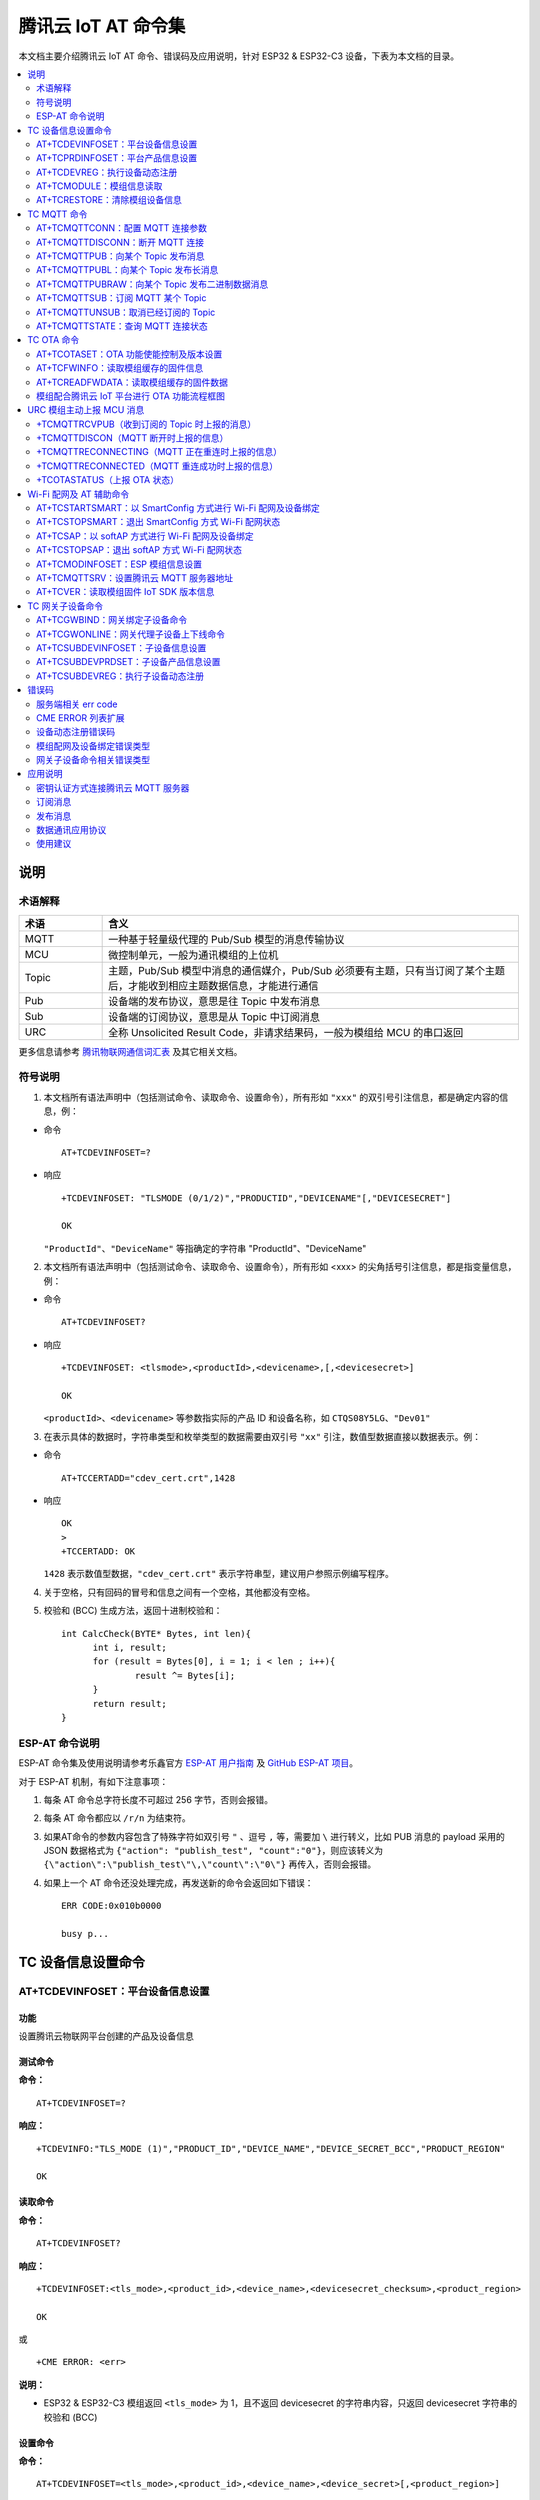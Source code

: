 腾讯云 IoT AT 命令集
====================

本文档主要介绍腾讯云 IoT AT 命令、错误码及应用说明，针对 ESP32 & ESP32-C3 设备，下表为本文档的目录。

.. contents::
   :local:
   :depth: 2

说明
----

术语解释
^^^^^^^^

.. list-table::
   :header-rows: 1
   :widths: 10 50

   * - 术语
     - 含义
   * - MQTT
     - 一种基于轻量级代理的 Pub/Sub 模型的消息传输协议
   * - MCU
     - 微控制单元，一般为通讯模组的上位机
   * - Topic
     - 主题，Pub/Sub 模型中消息的通信媒介，Pub/Sub 必须要有主题，只有当订阅了某个主题后，才能收到相应主题数据信息，才能进行通信
   * - Pub
     - 设备端的发布协议，意思是往 Topic 中发布消息
   * - Sub
     - 设备端的订阅协议，意思是从 Topic 中订阅消息
   * - URC
     - 全称 Unsolicited Result Code，非请求结果码，一般为模组给 MCU 的串口返回

更多信息请参考 `腾讯物联网通信词汇表 <https://cloud.tencent.com/document/product/634/31015>`_ 及其它相关文档。

符号说明
^^^^^^^^

1. 本文档所有语法声明中（包括测试命令、读取命令、设置命令），所有形如 ``"xxx"`` 的双引号引注信息，都是确定内容的信息，例：

- 命令

  ::

    AT+TCDEVINFOSET=?

- 响应

  ::

    +TCDEVINFOSET: "TLSMODE (0/1/2)","PRODUCTID","DEVICENAME"[,"DEVICESECRET"]

    OK

  ``"ProductId"``、``"DeviceName"`` 等指确定的字符串 "ProductId"、"DeviceName"

2. 本文档所有语法声明中（包括测试命令、读取命令、设置命令），所有形如 <xxx> 的尖角括号引注信息，都是指变量信息，例：

- 命令

  ::

    AT+TCDEVINFOSET?

- 响应

  ::

    +TCDEVINFOSET: <tlsmode>,<productId>,<devicename>,[,<devicesecret>]

    OK

  ``<productId>``、``<devicename>`` 等参数指实际的产品 ID 和设备名称，如 ``CTQS08Y5LG``、``"Dev01"``

3. 在表示具体的数据时，字符串类型和枚举类型的数据需要由双引号 ``"xx"`` 引注，数值型数据直接以数据表示。例：

- 命令

  ::

    AT+TCCERTADD="cdev_cert.crt",1428

- 响应

  ::

    OK
    >
    +TCCERTADD: OK

  ``1428`` 表示数值型数据，``"cdev_cert.crt"`` 表示字符串型，建议用户参照示例编写程序。

4. 关于空格，只有回码的冒号和信息之间有一个空格，其他都没有空格。

5. 校验和 (BCC) 生成方法，返回十进制校验和：

   ::

      int CalcCheck(BYTE* Bytes, int len){
	    int i, result;
	    for (result = Bytes[0], i = 1; i < len ; i++){
		    result ^= Bytes[i];
	    }
	    return result;
      }
 

ESP-AT 命令说明
^^^^^^^^^^^^^^^^

ESP-AT 命令集及使用说明请参考乐鑫官方 `ESP-AT 用户指南 <https://docs.espressif.com/projects/esp-at/zh_CN/latest/>`_ 及 `GitHub ESP-AT 项目 <https://github.com/espressif/esp-at>`_。

对于 ESP-AT 机制，有如下注意事项：

1. 每条 AT 命令总字符长度不可超过 256 字节，否则会报错。

2. 每条 AT 命令都应以 ``/r/n`` 为结束符。

3. 如果AT命令的参数内容包含了特殊字符如双引号 ``"`` 、逗号 ``,`` 等，需要加 ``\`` 进行转义，比如 PUB 消息的 payload 采用的 JSON 数据格式为 ``{"action": "publish_test", "count":"0"}``，则应该转义为 ``{\"action\":\"publish_test\"\,\"count\":\"0\"}`` 再传入，否则会报错。

4. 如果上一个 AT 命令还没处理完成，再发送新的命令会返回如下错误：

   ::

     ERR CODE:0x010b0000

     busy p...

TC 设备信息设置命令
--------------------------

.. _cmd-TCDEVINFOSET:

AT+TCDEVINFOSET：平台设备信息设置
^^^^^^^^^^^^^^^^^^^^^^^^^^^^^^^^^^^^^^^^^^^^^^^^^

功能
""""
设置腾讯云物联网平台创建的产品及设备信息

测试命令
""""""""

**命令：**

::

    AT+TCDEVINFOSET=?

**响应：**

::

    +TCDEVINFO:"TLS_MODE (1)","PRODUCT_ID","DEVICE_NAME","DEVICE_SECRET_BCC","PRODUCT_REGION" 

    OK

读取命令
""""""""

**命令：**

::

    AT+TCDEVINFOSET?

**响应：**

::

    +TCDEVINFOSET:<tls_mode>,<product_id>,<device_name>,<devicesecret_checksum>,<product_region>

    OK

或

::

    +CME ERROR: <err>

**说明：**

- ESP32 & ESP32-C3 模组返回 ``<tls_mode>`` 为 1，且不返回 devicesecret 的字符串内容，只返回 devicesecret 字符串的校验和 (BCC)

设置命令
""""""""

**命令：**

::

    AT+TCDEVINFOSET=<tls_mode>,<product_id>,<device_name>,<device_secret>[,<product_region>]

**响应：**

::

    OK

或

::

    +CME ERROR: <err>

**说明：**

- 如果模组已经连接腾讯云 MQTT 服务器，则返回错误，用户需要先发送断开连接命令 (:ref:`AT+TCMQTTDISCONN <cmd-TCMQTTDISCONN>`) 才能执行该命令
- 如果输入合法，首先返回OK，接下来返回设备信息设置成功与否:
  
  - ``+TCDEVINFOSET:OK``：设置成功
  - ``TCDEVINFOSET:FAIL<err_code>``：设置失败

参数
""""
- **<tls_mode>**：接入方式，必填项，仅支持模式 1

  - 0：直连模式
  - 1：TLS 密钥方式 
  - 2：TLS 证书方式，数值类型

- **<product_id>**：产品 id，必填项，字符串类型，最大长度 10 字节
- **<device_name>**：设备名称，必填项，字符串类型，最大长度 48 字节
- **<device_secret>**：设备密钥，必填项，字符串类型，最大长度 44 字节
- **<product_region>**：产品区域，选填项，字符串类型，最大长度 24 字节，如果不提供，默认为中国大陆公有云 "ap-guangzhou"

示例
""""
::

    // 设置成功
    AT+TCDEVINFOSET=1,"CTQS08Y5LG","Dev01","ZHNkIGRzZCA="
    OK
    +TCDEVINFOSET:OK

.. _cmd-TCPRDINFOSET:

AT+TCPRDINFOSET：平台产品信息设置
^^^^^^^^^^^^^^^^^^^^^^^^^^^^^^^^^^^^^^^^^^

功能
""""
设置腾讯云物联网平台创建的产品信息，适用于产品级密钥场景

测试命令
""""""""

**命令：**

::

    AT+TCPRDINFOSET=?

**响应：**

::

    +TCPRDINFOSET:"TLS_MODE(1)","PRODUCT_ID","PRODUCT_SECRET_BCC","DEVICE_NAME","PRODUCT_REGION" 

    OK

读取命令
""""""""

**命令：**

::

    AT+TCPRDINFOSET?

**响应：**

::

    +TCPRDINFOSET:<tls_mode>,<product_ID>,<product_secret_checksum>,<device_name>,<product_region>

    OK

设置命令
""""""""

**命令：**

::

    AT+TCPRDINFOSET=<tls_mode>,<product_ID>,<product_secret>,<device_name>,<product_region>

**响应：**

::

    OK

或

::

    +CME ERROR: <err>

**说明：**

- 如果模组已经连接腾讯云 MQTT 服务器，则返回错误，用户需要先发送断开连接命令 (:ref:`AT+TCMQTTDISCONN <cmd-TCMQTTDISCONN>`) 才能执行该命令
- 如果输入合法，首先返回 ``OK``，接下来返回设备信息设置成功与否

  - ``+TCPRDINFOSET:OK``：设置成功，产品数据会保存到 flash，掉电不丢失
  - ``+TCPRDINFOSET:FAIL,<err_code>``：设置失败


参数
""""
- **<tls_mode>**：接入方式，必填项

  - 0：直连模式，
  - 1：TLS 密钥方式 
  - 2：TLS 证书方式，数值类型

- **<product_ID>**：产品 ID，必填项，字符串类型，最大长度 10
- **<product_secret>**：产品密钥，必填项，字符串类型，最大长度 32
- **<device_name>**：设备名称，必填项，字符串类型，最大长度 48
- **<product_region>**：产品区域，选填项，字符串类型，最大长度 24 字节，如果不提供，默认为中国大陆公有云 "ap-guangzhou"

示例
""""
::

    AT+TCPRDINFOSET=1,"CTQS08Y5LG","ZHNkIGRzZCA=","Dev01"

    OK
    +TCPRDINFOSET:OK

.. _cmd-TCDEVREG:

AT+TCDEVREG：执行设备动态注册
^^^^^^^^^^^^^^^^^^^^^^^^^^^^^^^^^^^^

功能
""""
采用产品级密钥场景下，执行设备动态注册并获取设备信息

测试命令
""""""""

**命令：**

::

    AT+TCDEVREG=?

**响应：**

::

    OK

执行命令
""""""""

**命令：**

::

    AT+TCDEVREG

**响应：**

::

    OK

或

::

    +CME ERROR: <err>

说明
""""
使用产品级密钥场景下执行动态注册的逻辑说明：

1. 如果模组上面没有完整的设备信息，即设备未注册未激活，则正常注册，返回成功/失败。
2. 模组上已存在一个设备 A，且是已注册未激活状态，如果用户使用 :ref:`AT+TCPRDINFOSET <cmd-TCPRDINFOSET>` 提供的设备信息也是 A，则正常注册，云端会重新分配 PSK 或证书，返回成功/失败。
3. 模组上已存在一个设备 A，且是已注册已激活状态，如果用户使用 :ref:`AT+TCPRDINFOSET <cmd-TCPRDINFOSET>` 提供的设备信息也是 A，则会注册失败，AT 命令返回错误，用户需要更换设备信息或在云端将设备重置。
4. 模组已存在一个设备 A 的信息，如果用户使用 :ref:`AT+TCPRDINFOSET <cmd-TCPRDINFOSET>` 提供了一个新的设备 B 的信息，则会使用新的设备 B 的信息去注册，注册成功则覆盖原来设备 A 的信息，注册失败则原有的设备 A 信息不变。
5. 正常情况下，设备动态注册仅需执行一次，执行成功后，设备密钥信息已经保存在模组 flash 中，后续上电初始化时可通过命令 :ref:`AT+TCDEVINFOSET? <cmd-TCDEVINFOSET>`? 查询是否存在正确的设备信息并正常连接腾讯云 MQTT 服务。

示例
""""
::

    AT+TCDEVREG

    OK
    +TCDEVREG:OK

.. _cmd-TCMODULE:

AT+TCMODULE：模组信息读取
^^^^^^^^^^^^^^^^^^^^^^^^^^^^^^^^

功能
""""
获取模组相关的硬件及软件信息

执行命令
""""""""

**命令：**

::

    AT+TCMODULE

**响应：**

::

    Module HW name: 模组硬件信息
    Module FW version: 模组固件信息
    Module Mac addr: Wi-Fi 模组 mac 地址
    Module FW compiled time: 模组固件编译生成时间
    Module Flash size: 模组 flash 大小
    OK

示例
""""
::

    AT+TCMODULE
    Module HW name: ESP-WROOM-32D
    Module FW version: QCloud_AT_ESP32_v2.0.0
    Module Mac addr: 3c:71:bf:33:b0:2e
    Module FW compiled time: Jun 17 2020 16:25:27
    Module Flash size: 2MB
    OK

.. _cmd-TCRESTORE:

AT+TCRESTORE：清除模组设备信息
^^^^^^^^^^^^^^^^^^^^^^^^^^^^^^^^^^^^

功能
""""

清除模组 flash 上保存的腾讯云设备信息

测试命令
""""""""

**命令：**

::

    AT+TCRESTORE=?

**响应：**

::

    OK

执行命令
""""""""

**命令：**

::

    AT+TCRESTORE

**响应：**

::

    OK

或

::

    +CME ERROR: <err>

**说明：**

- 如果模组已经连接腾讯云 MQTT 服务器，则返回错误，用户需要先发送断开连接命令 (:ref:`AT+TCMQTTDISCONN <cmd-TCMQTTDISCONN>`) 才能执行该命令。
- 如果状态允许，则返回 OK，然后清除模组上面存储的腾讯云相关设备及产品信息，以及缓存的 OTA 固件信息，并重启模组。
- 该命令不会清除模组信息（即通过 :ref:`AT+TCMODULE <cmd-TCMODULE>` 可以读取的信息）以及 ESP 设备的 NVS 数据包括 Wi-Fi 配置，如果需要清除 Wi-Fi 配置信息需要执行 AT+RESTORE。

示例
""""
::

    AT+TCRESTORE

    OK

TC MQTT 命令
---------------

.. _cmd-TCMQTTCONN:

AT+TCMQTTCONN：配置 MQTT 连接参数
^^^^^^^^^^^^^^^^^^^^^^^^^^^^^^^^^^^^^

功能
""""

配置 MQTT 连接参数，包括客户端和服务器的心跳间隔、会话控制、并连接腾讯云端服务器

测试命令
""""""""

**命令：**

::

    AT+TCMQTTCONN=?

**响应：**

::

    +TCMQTTCONN:<TLSMODE_SELECTED>,<CMDTIMEOUT_VALUE>,<KEEPALIVE>(max 690s),<CLEAN_SESSION>(0/1),<RECONNECT>(0/1)

    OK

读取命令
""""""""

**命令：**

::

    AT+TCMQTTCONN?

**响应：**

::

    +TCMQTTCONN:<tlsmode>,<cmdtimeout>,<keepalive>,<clean_session>,<reconnect>

    OK

**说明：**

- KEEPALIVE 的默认值为 240，CLEAN_SESSION 的默认值为 1

设置命令
""""""""

**命令：**

::

    AT+TCMQTTCONN=<tlsmode>,<cmdtimeout>,<keepalive>,<clean_session>,<reconnect>

**响应：**

::

    OK

或

::

    +CME ERR: <err>

参数
""""
- **<tlsmode>**：接入方式，必填项，仅支持  ``<tlsmode>`` 为 1 的模式
  
  - 0：直连模式
  - 1：TLS密钥方式 
  - 2：TLS证书方式，整型
 

- **<cmdtimeout>**：命令超时时间，必填项，整型，MQTT 连接、发布、订阅的超时时间，单位毫秒，建议设置为 5000，可以根据网络环境调整该值。范围为 1000 ~ 10000 毫秒
- **<keepalive>**：心跳间隔，必填项，整型，范围 60 ~ 690 秒，默认值为 240
- **<clean_session>**：是否清除会话，必填项，整型
  
  - 0：不清除
  - 1：清除（默认）

- **<reconnect>**：MQTT 断连后是否重连，必填项，整型

  - 0：不自动重连
  - 1：自动重连

- 该命令前置依赖 :ref:`AT+TCDEVINFOSET <cmd-TCDEVINFOSET>` 命令

示例
""""
::

    AT+TCMQTTCONN=1,5000,240,1,1

    OK
    +TCMQTTCONN:OK 

.. _cmd-TCMQTTDISCONN:

AT+TCMQTTDISCONN：断开 MQTT 连接
^^^^^^^^^^^^^^^^^^^^^^^^^^^^^^^^^^^^^^^

功能
""""

断开与腾讯云的 MQTT 连接

测试命令
""""""""

**命令：**

::

    AT+TCMQTTDISCONN=?

**响应：**

::

    OK

执行命令
""""""""

**命令：**

::

    AT+TCMQTTDISCONN

**响应：**

::

    OK

或

::

    +CME ERROR: <err>


**说明：**

- 如果模组处于 OTA 状态中，执行该命令会先取消 OTA 后台任务再断开 MQTT 连接
- 未连接状态下返回 ``+CME ERROR: <err>``

示例
""""
::

    AT+TCMQTTDISCONN

    OK

.. _cmd-TCMQTTPUB:

AT+TCMQTTPUB：向某个 Topic 发布消息
^^^^^^^^^^^^^^^^^^^^^^^^^^^^^^^^^^^^^^^

功能
""""

向某个 Topic 发布消息

测试命令
""""""""

**命令：**

::

    AT+TCMQTTPUB=?

**响应：**

::

    +TCMQTTPUB: "TOPIC_NAME(maxlen 128)", "QOS(0/1)","PAYLOAD" 

    OK

设置命令
""""""""

**命令：**

::

    AT+TCMQTTPUB=<topic>,<qos>,<message>

**响应：**

::

    OK

或

::

    +CME ERR: <err>

**说明：**

- 如果模组尚未连接腾讯云 MQTT 服务器，则返回错误，用户需要先发送连接命令 (:ref:`AT+TCMQTTCONN <cmd-TCMQTTCONN>`) 才能发布消息。
- 如果输入合法，首先返回 OK，接下来返回消息发布成功与否。如果是 QoS1 消息，会等到收到 PUBACK 或超时失败再返回。

  - ``+TCMQTTPUB: OK``：发布成功
  - ``+TCMQTTPUB: FAIL,<err_code>``：发布失败

参数
""""
- **<topic>**：发布消息的 Topic name，字符串最大长度 128
- **<qos>**：QoS 值，暂只支持 0 和 1
- **<message>**：发布的消息体的内容

说明
""""
- 注意每条 AT 命令总字符长度不可超过 256 字节，否则会报错，关于消息体内容格式及长度请参考 `ESP-AT 命令说明`_ 章节。

示例
""""
::

    // 消息发布成功
    AT+TCMQTTPUB="iot-ee54phlu/device1/get",1,"hello world"

    OK
    +TCMQTTPUB: OK

.. _cmd-TCMQTTPUBL:

AT+TCMQTTPUBL：向某个 Topic 发布长消息
^^^^^^^^^^^^^^^^^^^^^^^^^^^^^^^^^^^^^^^

功能
""""

向某 Topic 发布长消息，用于 :ref:`AT+TCMQTTPUB <cmd-TCMQTTPUB>` 消息体长度较大场景

测试命令
""""""""

**命令：**

::

    AT+TCMQTTPUBL=?

**响应：**

::

    +TCMQTTPUBL: "TOPIC_NAME(maxlen 128)", "QOS(0/1)","LEN(1-2048)" 

    OK

设置命令
""""""""

**命令：**

::

    AT+TCMQTTPUBL=<topic>,<qos>,<msg_length>

**响应：**

::

    OK
    >

或

::

    +CME ERR:<err>

**说明：**

- 如果模组尚未连接腾讯云 MQTT 服务器，则返回错误，用户需要先发送连接命令 (:ref:`AT+TCMQTTCONN <cmd-TCMQTTCONN>`) 才能发布消息。
- 如果模组处于 OTA 下载状态中，由于内存资源限制，不支持该发布消息命令，会返回错误。
- 如果输入合法，首先返回 ``OK``，接下来返回 ``>``，进入接收消息 payload 状态，读到 <msg_length>长度的数据后，结束接收并返回发送 MQTT 消息结果：

  - ``+TCMQTTPUBL:OK``：发布成功
  - ``+TCMQTTPUBL:FAIL,<err_code>``：发布失败

- 进入接收消息 payload 状态后，有 20 秒钟左右的超时时间，如果超时后收到的数据长度小于 ``<msg_length>``，或者收到 ``+++\r\n``，则退出接收消息 payload 状态，返回错误 ``+CME ERR:<err>``，并且不会发送该 MQTT 消息。
- 消息 payload 不会回显。

参数
""""
- **<topic>**：发布消息的 Topic name，最大字符串长度 128
- **<qos>**：QoS 值，暂只支持 0 和 1
- **<msg_length>**：发布的消息体的长度，最大长度 2048。该长度不包括结尾的 ``/r/n``，关于消息体内容格式请参考本文档 `ESP-AT 命令说明`_ 章节

示例
""""
::

    // 消息发布成功
    AT+TCMQTTPUBL="iot-ee54phlu/device1/get",1,11
    >

    Hello,world
    OK

    +TCMQTTPUBL: OK

.. _cmd-TCMQTTPUBRAW:

AT+TCMQTTPUBRAW：向某个 Topic 发布二进制数据消息
^^^^^^^^^^^^^^^^^^^^^^^^^^^^^^^^^^^^^^^^^^^^^^^^^^^^^^^^^

功能
""""

向某 Topic 发布二进制数据消息，可以发布自定义的任意数据而非文本或者 JSON 数据，模组透传不做任何转义处理。

测试命令
""""""""

**命令：**

::

    AT+TCMQTTPUBRAW=?

**响应：**

::

    +TCMQTTPUBRAW: "TOPIC_NAME(maxlen128)", "QOS(0/1)","LEN(1-2048)" 

    OK

设置命令
""""""""

**命令：**

::

    AT+TCMQTTPUBRAW=<topic>,<qos>,<msg_length>

**响应：**

::

    OK
    >

或

::

    +CME ERR:<err>

**说明：**

- 如果模组尚未连接腾讯云 MQTT 服务器，则返回错误，用户需要先发送连接命令 (:ref:`AT+TCMQTTCONN <cmd-TCMQTTCONN>`) 才能发布消息。
- 如果模组处于 OTA 下载状态中，由于内存资源限制，不支持该发布消息命令，会返回错误。
- 如果输入合法，首先返回 ``OK``，接下来返回 ``>``，进入接收消息 ``payload`` 状态，读到 ``<msg_length>`` 长度的数据后，结束接收并返回发送 MQTT 消息结果：

  - ``+TCMQTTPUBRAW:OK``：发布成功
  - ``+TCMQTTPUBRAW:FAIL,<err_code>``：发布失败

- 进入接收消息 payload 状态后，有 20 秒钟左右的超时时间，如果超时后收到的数据长度小于 ``<msg_length>``，或者收到 ``+++\r\n``，则退出接收消息 payload 状态，返回错误 ``+CME ERR:<err>``，并且不会发送该 MQTT 消息。
- 消息 payload 不会回显。

参数
""""
- **<topic>**：发布消息的 Topic name，最大字符串长度 128
- **<qos>**：QoS 值，暂只支持 0 和 1
- **<msg_length>**：发布的消息体的长度，最大长度 2048，该长度不包括结尾的 ``/r/n``

示例
""""
::

    // 消息发布成功
    AT+TCMQTTPUBRAW="$thing/up/raw/iot-ee54phlu/device1",1,10
    >

     0x0102030405060708090A
     OK

     +TCMQTTPUBRAW: OK

.. _cmd-TCMQTTSUB:

AT+TCMQTTSUB：订阅 MQTT 某个 Topic
^^^^^^^^^^^^^^^^^^^^^^^^^^^^^^^^^^^^^^^

功能
""""

订阅 MQTT 某个 Topic，Wi-Fi 模组最多支持订阅 10 个 Topic

测试命令
""""""""

**命令：**

::

    AT+TCMQTTSUB=? 

**响应：**

::

    +TCMQTTSUB:"TOPIC_NAME(maxlen 128)","QOS(0/1)"

    OK

读取命令
""""""""

**命令：**

::

    AT+TCMQTTSUB?

**响应：**

::

    OK

或

::

    +TCMQTTSUB: <topic>,<qos>
    :
    :list of sub topic
    +TCMQTTSUB: <topic_n>,<qos>

    OK

**说明：**

- 如果有已经订阅的消息，返回已订阅的 Topic 列表

设置命令
""""""""

**命令：**

::

    AT+TCMQTTSUB=<topic>,<qos>

**响应：**

::

    OK

或

::

    +CME ERROR:<err>

**说明：**

- 如果模组尚未连接腾讯云 MQTT 服务器，则返回错误，用户需要先发送连接命令 (:ref:`AT+TCMQTTCONN <cmd-TCMQTTCONN>`) 才能订阅消息。
- 如果模组处于 OTA 下载状态中，不支持该命令，会返回错误。
- 如果模组尚未连接腾讯云 MQTT 服务器，则返回错误，用户需要先发送连接命令 (:ref:`AT+TCMQTTCONN <cmd-TCMQTTCONN>`) 才能订阅消息。
- 如果模组处于 OTA 下载状态中，不支持该命令，会返回错误。
- 如果输入合法，首先返回 ``OK``，然后返回订阅成功与否，该命令会等到收到 SUBACK 或超时失败再返回。
  
  - ``+TCMQTTSUB:OK``：订阅成功
  - ``+TCMQTTSUB:FAIL,<err_code>``：订阅失败

参数
""""
- **<topic>**：订阅的 Topic name，最大长度 128
- **<qos>**：QoS 值，暂只支持 0 和 1

示例
""""
::

    AT+TCMQTTSUB="iot-ee54phlu/device1/control",0

    OK
    +TCMQTTSUB: OK

.. _cmd-TCMQTTUNSUB:

AT+TCMQTTUNSUB：取消已经订阅的 Topic
^^^^^^^^^^^^^^^^^^^^^^^^^^^^^^^^^^^^^^^^^^^^^^

功能
""""

取消已订阅的 Topic

测试命令
""""""""

**命令：**

::

    AT+TCMQTTUNSUB=?

**响应：**

::

    +TCMQTTUNSUB: "TOPIC_NAME"

    OK

读取命令
""""""""

**命令：**

::

    AT+TCMQTTUNSUB?

**响应：**

::

    OK

设置命令
""""""""

**命令：**

::

    AT+TCMQTTUNSUB=<topic>

**响应：**

::

    OK

或

::

    +CME ERROR:<err>

**说明：**

- 如果模组尚未连接腾讯云 MQTT 服务器，则返回错误，用户需要先发送连接命令 (:ref:`AT+TCMQTTCONN <cmd-TCMQTTCONN>`) 才能订阅消息。
- 如果模组处于 OTA 下载状态中，不支持该命令，会返回错误。
- 如果输入合法，首先返回 ``OK``，然后返回取消订阅成功与否：

  - ``+TCMQTTUNSUB:OK``：取消订阅成功；
  - ``+TCMQTTUNSUB:FAIL,<err_code>``：取消订阅失败。

参数
""""
- **<topic>**：取消订阅的 Topic

.. _cmd-TCMQTTSTATE:

AT+TCMQTTSTATE：查询 MQTT 连接状态
^^^^^^^^^^^^^^^^^^^^^^^^^^^^^^^^^^^^^^^^^^^^

功能
""""

查询 MQTT 连接状态

测试命令
""""""""

**命令：**

::

    AT+TCMQTTSTATE=?

**响应：**

::

    OK

读取命令
""""""""

**命令：**

::

    AT+TCMQTTSTATE？

**响应：**

::

    +TCMQTTSTATE: <state>

    OK

参数
""""
- **<state>**：MQTT 连接状态

  - 0：MQTT 已断开
  - 1：MQTT 已连接

示例
""""
::

    AT+TCMQTTSTATE?

    +TCMQTTSTATE: 1
    OK

TC OTA 命令
-----------------

.. _cmd-TCOTASET:

AT+TCOTASET：OTA 功能使能控制及版本设置
^^^^^^^^^^^^^^^^^^^^^^^^^^^^^^^^^^^^^^^^^^^^^^^^^

功能
""""

OTA 功能使能控制及版本设置

测试命令
""""""""

**命令：**

::

    AT+TCOTASET=?

**响应：**

::

    +TCOTASET: 1(ENABLE)/0(DISABLE),"FW_version"

    OK

读取命令
""""""""

**命令：**

::

    AT+TCOTASET?

**响应：**

::

    OK
    +TCOTASET: <ctlstate>,<fw_ver>

或

::

    +CME ERROR:<err>

设置命令
""""""""

**命令：**

::

    AT+TCOTASET=<ctlstate>,<fw_ver>

**响应：**

::

    OK

或

::

    +CME ERROR:<err>

**说明：**

- 如果输入合法，模组会先返回 ``OK``，然后订阅 OTA 的 Topic（用户无须手动订阅 Topic) ，启动 OTA 后台任务，并上报本地版本，返回执行结果。如果后台任务已经启动并且不处于下载状态，则执行该命令会再次上报本地固件版本。如果已经在 OTA 下载状态中，执行该命令则会返回错误。
- 该命令执行成功之后，模组会处于监听升级命令状态，这个时候如果用户通过控制台下发升级固件的命令，模组解析命令成功之后会进入 OTA 下载状态并上报 ``+TCOTASTATUS:ENTERUPDATE`` 的 URC 给 MCU。进入 OTA 下载状态之后，会禁用部分 AT 命令，直到固件下载结束。
- 当固件下载结束，成功会上报 ``+TCOTASTATUS:UPDATESUCCESS``，失败会上报 ``+TCOTASTATUS:UPDATEFAIL``，并退出后台任务。这个时候需要再次执行该命令，才会重新启动后台下载任务。
- 固件下载支持断点续传，异常失败重新启动后，已下载部分无需重新下载。
- 通过该命令启动固件升级任务，会支持 MCU 测固件下载以及模组自身的固件升级。对于模组自身的固件升级，在固件下载成功之后会上报 ``+TCOTASTATUS:UPDATERESET``，并在 2 秒后自动重启进入新固件。

  - ``+TCOTASET:OK``: OTA 功能设置 OK
  - ``+TCOTASET:FAIL,<err_code>``：OTA 功能设置失败

参数
""""
- **<ctlstate>**：OTA 使能控制，布尔型，0 关闭，1 使能。enable 上报本地版本并启动后台下载任务；disable 则取消后台下载任务
- **<fw_ver>**：系统当前固件版本信息，字符型，版本格式：V.R.C，譬如 1.0.0. 长度 1 ~ 32 字节

示例
""""
::

    AT+TCOTASET=1,"1.0.1"
    OK
    +TCOTASET:OK

.. _cmd-TCFWINFO:

AT+TCFWINFO：读取模组缓存的固件信息
^^^^^^^^^^^^^^^^^^^^^^^^^^^^^^^^^^^^^^^^^^^^

功能
""""

读取模组缓存的固件信息

测试命令
""""""""

**命令：**

::

    AT+TCFWINFO=?

**响应：**

::

    +TCFWINFO: "FW_VERSION","FW_SIZE","FW_MD5","FW_MAX_SIZE_OF_MODULE"

    OK

**说明：**

- ``FW_MAX_SIZE_OF_MODULE`` 是用户待升级的 OTA 固件的最大字节数，模组根据自身资源情况返回，最小必须是 128 KB

读取命令
""""""""

**命令：**

::

    AT+TCFWINFO?

**响应：**

::

    OK
    +TCFWINFO:<fw_verion>,<fw_size>,<fw_md5>,<module_buffer_size>

或

::

    +CME ERROR:<err>

**说明：**

- 每执行一次固件信息读取，已读取的固件数据偏移位置初始化为 0
- 如果已经在 OTA 下载状态中，则返回错误

示例
""""
::

    AT+TCFWINFO？

    OK
    +TCFWINFO:"2.0.0",516360,"93412d9ab8f3039caed9667a1d151e86"

.. _cmd-TCREADFWDATA:

AT+TCREADFWDATA：读取模组缓存的固件数据
^^^^^^^^^^^^^^^^^^^^^^^^^^^^^^^^^^^^^^^^^^^^^^^^^^^^^^

功能
""""

读取模组缓存的固件数据

测试命令
""""""""

**命令：**

::

    AT+TCREADFWDATA=?

**响应：**

::

    +TCREADFWDATA: "LEN_FOR_READ" 
    OK

设置命令
""""""""

**命令：**

::

    AT+TCREADFWDATA=<len>

**响应：**

::

    +CME ERROR:<err>

或

::

    +TCREADFWDATA:len,hexdata…

**说明：**

- 每读一次，模组实现偏移累加，用户需要根据固件大小判断是否读取完毕。如果 AT 返回成功，但返回的长度小于要读取的长度，则表示固件已经读取到尽头。用户再次读取会返回错误，需要发起 :ref:`AT+TCFWINFO <cmd-TCFWINFO>` 命令将偏移量清零，才可以重新开始读取固件。
- 如果正在 OTA 下载状态中，则返回错误。

参数
""""
- **<len>**：读取的固件长度，整型

示例
""""
::

    AT+TCREADFWDATA=512
    OK
    +TCREADFWDATA:512,01020AF5…..

模组配合腾讯云 IoT 平台进行 OTA 功能流程框图
^^^^^^^^^^^^^^^^^^^^^^^^^^^^^^^^^^^^^^^^^^^^^^^^^^^^^^

.. figure:: ../../../_static/customized_ota_process.png
   :align: center
   :alt: 模组配合腾讯云 IoT 平台进行 OTA 功能流程框图
   :figclass: align-center

   模组配合腾讯云 IoT 平台进行 OTA 功能流程框图


URC 模组主动上报 MCU 消息
----------------------------------

+TCMQTTRCVPUB（收到订阅的 Topic 时上报的消息）
^^^^^^^^^^^^^^^^^^^^^^^^^^^^^^^^^^^^^^^^^^^^^^^^^^^^^^^^^^

功能
""""

收到订阅的 Topic 的消息时上报给 MCU 的信息

消息格式
""""""""

::

    +TCMQTTRCVPUB: <topic>,<message_len>,<message>

参数
""""
- **<topic>**：收到消息的 Topic
- **<message_len>**：数值型，收到消息体的长度（不含 ``""``）
- **<message>**：收到消息体的内容

说明
""""

- 模组不区分下行数据是二进制数据还是字符串数据，所以 message 内容统一加 ``""``，如果订阅的 Topic 下行的数据是二进制（Topic 下行的数据是字符串还是二进制，开发者自己需要清楚），需要注意去掉首部和尾部的 ``"``。譬如下示例，Topic $thing/down/raw/CTQS08Y5LG/Dev01 下行二进制数据 1234 为 0x1234，两个字节，是非可见字符，串口工具看到是乱码。

示例
""""
::

    +TCMQTTRCVPUB:"CTQS08Y5LG/Dev01/get",11,"hello world"

+TCMQTTDISCON（MQTT 断开时上报的信息）
^^^^^^^^^^^^^^^^^^^^^^^^^^^^^^^^^^^^^^^^^^^^^^^^^^^^^^^^^^

功能
""""

MQTT 连接与服务器断开时上报的 URC 及断开的错误码

说明
""""

- Code 错误码详情可以查询 `服务端相关 err code`_

示例
""""
::

    +TCMQTTDISCON,<err_code>

+TCMQTTRECONNECTING（MQTT 正在重连时上报的信息）
^^^^^^^^^^^^^^^^^^^^^^^^^^^^^^^^^^^^^^^^^^^^^^^^^^^^^^^^^^

功能
""""

MQTT 连接与服务器断开并正在进行自动重连时候上报的 URC 

示例
""""
::

    +TCMQTTRECONNECTING

+TCMQTTRECONNECTED（MQTT 重连成功时上报的信息）
^^^^^^^^^^^^^^^^^^^^^^^^^^^^^^^^^^^^^^^^^^^^^^^^^^^^^^^^^^

功能
""""

MQTT 连接与服务器断开后自动重连成功时上报的 URC

示例
""""""""

::

    +TCMQTTRECONNECTED 

+TCOTASTATUS（上报 OTA 状态）
^^^^^^^^^^^^^^^^^^^^^^^^^^^^^^^^^^^^^^^^^^^^^^^^^^^^^^^^^^

功能
""""

OTA 状态发生变化时上报的 URC

消息格式
""""""""

::

    +TCOTASTATUS: <state> 

参数
""""

- **<state>**：OTA 状态

  - ENTERUPDATE：模组进入 OTA 固件下载状态
  - UPDATESUCCESS：固件下载成功（包括固件校验和缓存成功）
  - UPDATEFAIL,<err_code>：固件下载失败
  - UPDATERESET: 模组自身固件升级成功，在 2 秒后会自动重启

示例
""""
::

    +TCOTASTATUS: UPDATESUCCESS

Wi-Fi 配网及 AT 辅助命令
----------------------------

.. _cmd-TCSTARTSMART:

AT+TCSTARTSMART：以 SmartConfig 方式进行 Wi-Fi 配网及设备绑定
^^^^^^^^^^^^^^^^^^^^^^^^^^^^^^^^^^^^^^^^^^^^^^^^^^^^^^^^^^^^^^^^^^^^

功能
""""

以 SmartConfig 方式进行 Wi-Fi 配网及腾讯云设备绑定，需要与腾讯连连小程序配合完成。目前仅支持乐鑫 ESP-TOUCH 方式。具体配网协议请参考腾讯云物联网开发平台官网文档。

测试命令
""""""""

**命令：**

::

    AT+TCSTARTSMART=?

**响应：**

::

    AT+TCSTARTSMART: CMD FOR START SMARTCONFIG
    OK

执行命令
""""""""

**命令：**

::

    AT+TCSTARTSMART

**响应：**

首先返回

::

    OK

或

::

    +CME ERROR: <err>

然后启动配网及绑定后台任务，并返回

::

    +TCSTARTSMART:OK     // 进入配网状态成功

或

::

    +TCSTARTSMART:FAIL,<err_code>    // 进入配网状态失败

在配网及绑定操作成功之后返回

::

    +TCSTARTSMART:WIFI_CONNECT_SUCCESS

或

::

    +TCSTARTSMART:WIFI_CONNECT_FAILED, <err_code,sub_code>

**说明：**

- 如果模组处于 MQTT 已连接状态中，则不支持该设置命令，会返回错误。需要先断开 MQTT 连接。
- 该命令执行成功后，蓝色 Wi-Fi 指示灯会进入 500 ms 为周期的闪烁状态，这个时候执行腾讯连连小程序上面的添加设备操作并按照指示进行。
- 如果在 5 分钟内没有执行操作，模组自动退出配网状态，并返回超时错误：``+TCSTARTSMART:FAIL,202``。

示例
""""
::

    AT+TCSTARTSMART

    OK
    +TCSTARTSMART:WIFI_CONNECT_SUCCESS

.. _cmd-TCSTOPSMART:

AT+TCSTOPSMART：退出 SmartConfig 方式 Wi-Fi 配网状态
^^^^^^^^^^^^^^^^^^^^^^^^^^^^^^^^^^^^^^^^^^^^^^^^^^^^^^^^^^^

功能
""""

退出 SmartConfig 方式配网状态

测试命令
""""""""

**命令：**

::

    AT+TCSTOPSMART=?

**响应：**

::

    AT+TCSTOPSMART: CMD TO STOP SMARTCONFIG
    OK

执行命令
""""""""

**命令：**

::

    AT+TCSTOPSMART

**响应：**

::

    OK

或

::

    +CME ERROR: <err>

**说明：**

- 如果模组处于 MQTT 已连接状态中，则不支持该设置命令，会返回错误。需要先断开 MQTT 连接。

示例
""""
::

    AT+TCSTOPSMART

    OK

.. _cmd-TCSAP:

AT+TCSAP：以 softAP 方式进行 Wi-Fi 配网及设备绑定
^^^^^^^^^^^^^^^^^^^^^^^^^^^^^^^^^^^^^^^^^^^^^^^^^^^^^^

功能
""""

以 softAP 方式进行 Wi-Fi 配网及腾讯云设备绑定，需要与腾讯连连小程序配合完成。具体配网协议请参考腾讯云物联网开发平台官网文档。

测试命令
""""""""

**命令：**

::

    AT+TCSAP=?

**响应：**

::

    +TCSAP=<ssid>[,<pwd>,<ch>] 

    OK

读取命令
""""""""

**命令：**

::

    AT+TCSAP?

**响应：**

::

    OK

设置命令
""""""""

**命令：**

::

    AT+TCSAP=<ssid>[,<pwd>,<ch>]

**响应：**

首先返回

::

    OK

或

::

    +CME ERROR: <err>

然后启动配网及绑定后台任务，并返回

::

    +TCSAP:OK    // 进入配网状态成功

或

::

    +TCSAP:FAIL<err_code>    // 进入配网状态失败

在配网及绑定操作成功之后返回

::

    +TCSAP:WIFI_CONNECT_SUCCESS

否则返回

::

    +TCSAP:WIFI_CONNECT_FAILED,<err_code,sub_code>

**说明：**

- 如果模组处于 MQTT 已连接状态中，则不支持该设置命令，会返回错误。需要先断开 MQTT 连接。
- 该命令执行成功后，蓝色 Wi-Fi 指示灯会进入 200 ms 为周期的闪烁状态，这个时候执行腾讯连连小程序上面的添加设备操作并按照指示进行。
- 如果在 5 分钟内没有执行操作，模组自动退出配网状态，并返回超时错误：``+TCSAP:FAIL,202``。

参数
""""
- **<ssid>**：热点 ssid，设备作为 softAP 时 ssid，最大长度 32 字节
- **<pwd>**：热点密码，设备作为 softAP 时 psw，最大长度 32 字节，可选参数
- **<ch>**：热点信道，设备作为 softAP 时的信道，可选参数

说明
""""

- 下发此命令后，可以搜索到所配置的 ssid 的热点，手机可以按配置的密码选择连接此热点，模组同时会起一个 UDP server，serverip:192.168.4.1。
- APP 和模组的配网可进行交互数据流。
- 如果只提供 ssid，则会启动无加密的 Wi-Fi 热点。

示例
""""
::

    AT+TCSAP="Test-SoftAP","12345678"

    OK
    +TCSAP:WIFI_CONNECT_SUCCESS

.. _cmd-TCSTOPSAP:

AT+TCSTOPSAP：退出 softAP 方式 Wi-Fi 配网状态
^^^^^^^^^^^^^^^^^^^^^^^^^^^^^^^^^^^^^^^^^^^^^^^^^^^^^^

功能
""""

退出 softAP 方式配网状态

测试命令
""""""""

**命令：**

::

    AT+TCSTOPSAP=?

**响应：**

::

    AT+TCSTOPSAP: CMD TO STOP SOFTAP
    OK

执行命令
""""""""

**命令：**

::

    AT+TCSTOPSAP

**响应：**

::

    OK

或

::

    +CME ERROR: <err>

**说明：**

- 如果模组处于 MQTT 已连接状态中，则不支持该设置命令，会返回错误。需要先断开 MQTT 连接。

示例
""""
::

    AT+TCSTOPSAP

    OK

.. _cmd-TCMODINFOSET:

AT+TCMODINFOSET：ESP 模组信息设置
^^^^^^^^^^^^^^^^^^^^^^^^^^^^^^^^^^^^^^^^^^^^^^^^^^^^^^

功能
""""

设置 ESP 模组相关的信息，如模组名称，flash 大小等

测试命令
""""""""

**命令：**

::

    AT+TCMODINFOSET?

**响应：**

::

    +TCMODINFOSET:"MODULE NAME","FLASH_SIZE (2/4)","WIFI LED GPIO","FW BASE ADDR","FW MAX SIZE","FIXED CONNID" 

    OK

读取命令
""""""""

**命令：**

::

    AT+TCMODINFOSET?

**响应：**

::

    +TCMODINFOSET:<module_name>,<flash_size>,<WiFi_LED_GPIO>,<fw_base_addr>,<fw_max_size>,<fixed_conn_id>

    OK

设置命令
""""""""

**命令：**

::

    AT+TCMODINFOSET=<module_name>,<flash_size>,<WiFi_LED_GPIO>,<fw_base_addr>,<fw_max_size>,<fixed_conn_id>

**响应：**

::

    OK

或

::

    +CME ERROR: <err>

**说明：**

- 如果模组已经连接腾讯云 MQTT 服务器，则返回错误，用户需要先发送断开连接命令 (:ref:`AT+TCMQTTDISCONN <cmd-TCMQTTDISCONN>`) 才能执行该命令。
- 如果输入合法，首先返回 ``OK``，接下来返回设备信息设置成功与否

  - ``+TCMODINFOSET:OK``：设置成功，模组数据会保存到 flash，掉电不丢失
  - ``+TCMODINFOSET:FAIL,<err_code>``：设置失败

参数
""""

- **<module_name>**：模组名称，字符串类型，最大长度 30
- **<flash_size>**：模组 flash 大小（单位 MB），2 或者 4，数值类型
- **<WiFi_LED_GPIO>**：模组使用哪个 GPIO 口来控制 Wi-Fi 状态灯，数值类型
- **<fw_base_addr>**：模组提供给上位机 OTA 升级的固件数据保存地址，数值类型，该值需为 0x1000 的整数倍并且不小于 0x111000
- **<fw_max_size>**：模组提供给上位机 OTA 升级的固件最大空间，数值类型，该值不大于 716800 (700 KB) 
- **<fixed_conn_id>**：保留选项，默认为 1

说明
""""

- ESP Wi-Fi 模组固件和模组信息存储于不同 flash 分区，模组固件在启动时候会读取模组信息并做相应配置，这样可以使得同一版本模组固件可以适配不同的模组硬件

示例
""""
::

    // 设置成功
    AT+TCMODINFOSET="ESP-WROOM-02D",2,0,1118208,716800,1

    OK
    +TCMODINFOSET:OK

.. _cmd-TCMQTTSRV:

AT+TCMQTTSRV：设置腾讯云 MQTT 服务器地址
^^^^^^^^^^^^^^^^^^^^^^^^^^^^^^^^^^^^^^^^^^^^^^^^^^^^^^

功能
""""

设置腾讯云 MQTT 服务器 host 地址，适用于私有化部署或者边缘计算场景

测试命令
""""""""

**命令：**

::

    AT+TCMQTTSRV=?

**响应：**

::

    +TCMQTTSRV: "MQTT SERVER IP"

    OK

读取命令
""""""""

**命令：**

::

    AT+TCMQTTSRV?

**响应：**

::

    +TCMQTTSRV:192.168.10.118
    OK

设置命令
""""""""

**命令：**

::

    AT+TCMQTTSRV=<Host addr>

**响应：**

::

    OK

或

::

    +CME ERROR:<err>

**说明：**

- 如果输入合法，首先返回 ``OK``，然后返回设置成功与否

  - ``+TCMQTTSRV:OK``：设置 IP 成功
  - ``+TCMQTTSRV:FAIL``：设置 IP 失败

- 如果模组处于 MQTT 已连接状态中，则不支持该设置命令，会返回错误。需要先断开 MQTT 连接。

参数
""""
- **<Host addr>**：腾讯云 MQTT 服务器 IP 或域名地址

.. _cmd-TCVER:

AT+TCVER：读取模组固件 IoT SDK 版本信息
^^^^^^^^^^^^^^^^^^^^^^^^^^^^^^^^^^^^^^^^^^^^^^^^^^^^^^

功能
""""

读取模组固件 IoT SDK 版本信息

执行命令
""""""""

**命令：**

::

    AT+TCVER

示例
""""
::

    AT+TCVER
    Tencent Cloud IoT AT  version: QCloud_AT_ESP32_v2.0.0
    Tencent Cloud IoT SDK version: 3.2.0
    Firmware compile time: Jun 17 2020 16:25:27
    Tencent Technology Co. Ltd.

    OK

TC 网关子设备命令
-------------------------

.. _cmd-TCGWBIND:

AT+TCGWBIND：网关绑定子设备命令
^^^^^^^^^^^^^^^^^^^^^^^^^^^^^^^^^^^^^^^^^^^^^^^^^^^^^^

功能
""""

当 AT 模组用于网关设备上时，可以通过该命令对其下的子设备进行绑定与解绑操作。仅支持密钥方式的子设备。

测试命令
""""""""

**命令：**

::

    AT+TCGWBIND=?

**响应：**

::

    +TCGWBIND:"MODE","PRODUCT_ID","DEVICE_NAME","DEVICE_SECRET" 

    OK

读取命令
""""""""

**命令：**

::

    AT+TCGWBIND?

**响应：**

::

    OK

或

::

    +TCGWBIND: <product_id>,<device_name>
    :
    :list of all bind sub-devices
    +TCGWBIND: <product_id>,<device_name>

    OK

**说明：**

- 读取命令会通过 MQTT 消息去物联网后台查询已经绑定在当前网关的所有子设备信息，并返回子设备列表。

设置命令
""""""""

**命令：**

::

    AT+TCGWBIND=<mode>,<productId>,<deviceName>[,<deviceSecret>]

**响应：**

::

    OK

或

::

    +CME ERROR: <err>

**说明：**

- 如果模组尚未连接腾讯云 MQTT 服务器，则返回错误，用户需要先发送连接命令 (:ref:`AT+TCMQTTCONN <cmd-TCMQTTCONN>`) 才能发布消息。
- 该命令为基于 MQTT 消息的同步操作，会阻塞直至绑定或解绑操作完成或超时退出。
- 如果输入合法，首先返回 ``OK``，接下来返回绑定或解绑子设备操作成功与否

  - ``+TCGWBIND:OK``：操作成功。对于绑定操作，重复绑定也返回成功。对于解绑操作，解绑未绑定的设备也返回成功。
  - ``+ TCGWBIND:FAIL,<err_code>``：操作失败

参数
""""
- **<mode>**：模式参数，必填项

  - 0：绑定操作
  - 1：解绑操作 

- **<productId>**：子设备产品 id，必填项，字符串类型，最大长度 10 字节。
- **<deviceName>**：子设备名称，必填项，字符串类型，最大长度 48 字节。
- **<deviceSecret>**：子设备密钥，可选项，字符串类型，最大长度 44 字节。在解绑操作时候，不需要提供子设备密钥。在绑定操作时候，如果不提供子设备密钥，则网关模组从已经存储的子设备三元组中读取密钥信息（该信息由子设备信息设置命令提供或者子设备动态注册命令获取）。

示例
""""
::

    // 绑定子设备成功
    AT+TCGWBIND=0,"CTQS08Y5LG","Dev01","ZHNkIGRzZCA="

    OK
    +TCGWBIND:OK

.. _cmd-TCGWONLINE:

AT+TCGWONLINE：网关代理子设备上下线命令
^^^^^^^^^^^^^^^^^^^^^^^^^^^^^^^^^^^^^^^^^^^^^^^^^^^^^^

功能
""""

当 AT 模组用于网关设备上时，可以通过该命令代理其下的子设备上线和下线操作，仅支持密钥方式的子设备

测试命令
""""""""

**命令：**

::

    AT+TCGWONLINE=?

**响应：**

::

    +TCGWONLINE:"MODE","PRODUCT_ID","DEVICE_NAME" 

    OK

读取命令
""""""""

**命令：**

::

    AT+TCGWONLINE?

**响应：**

::

    OK

或

::

    +TCGWONLINE: <product_id>,<device_name>
    :
    :list of online sub-device
    +TCGWONLINE: <product_id>,<device_name>

    OK

**说明：**

- 如果有已经在线的子设备，返回已在线的子设备信息列表

设置命令
""""""""

**命令：**

::

    AT+TCGWONLINE=<mode>,<productId>,<deviceName>

**响应：**

::

    OK

或

::

    +CME ERROR: <err>

**说明：**

- 如果模组尚未连接腾讯云 MQTT 服务器，则返回错误，用户需要先发送连接命令 (:ref:`AT+TCMQTTCONN <cmd-TCMQTTCONN>`) 才能发布消息。
- 该命令为基于 MQTT 消息的同步操作，会阻塞直至上下线操作完成或超时退出。
- 如果输入合法，首先返回 OK，接下来返回绑定或解绑子设备操作成功与否

  - ``+TCGWONLINE:OK``：操作成功
  - ``+ TCGWONLINE:FAIL,<err_code>``：操作失败

参数
""""
- **<mode>**：模式参数，必填项

  - 0：上线操作
  - 1：下线操作

- **<productId>**：子设备产品 id，必填项，字符串类型，最大长度 10 字节
- **<deviceName>**：子设备名称，必填项，字符串类型，最大长度 48 字节

示例
""""
::

    // 子设备上线成功
    AT+TCGWONLINE=0,"CTQS08Y5LG","Dev01"

    OK
    +TCGWONLINE:OK

    // 子设备上线成功后，网关可以代理子设备上线
    AT+TCMQTTPUB="CTQS08Y5LG/Dev01/data",0,"hello world"

    OK
    +TCMQTTPUB: OK

.. _cmd-TCSUBDEVINFOSET:

AT+TCSUBDEVINFOSET：子设备信息设置
^^^^^^^^^^^^^^^^^^^^^^^^^^^^^^^^^^^^^^^^^^^^^^^^^^^^^^

功能
""""

设置腾讯云物联网平台创建的子设备信息，用于网关代理子设备通讯场景

测试命令
""""""""

**命令：**

::

    AT+TCSUBDEVINFOSET=?

**响应：**

::

    +TCSUBDEVINFOSET:"MODE","PRODUCT_ID","DEVICE_NAME","DEVICE_SECRET_BCC","PRODUCT_REGION" 

    OK

读取命令
""""""""

**命令：**

::

    AT+TCSUBDEVINFOSET?

**响应：**

::

    +TCSUBDEVINFOSET: <product_id>,<device_name>,<devicesecret_checksum>,<product_region>

    OK

或

::

    +CME ERROR: <err>

**说明：**

- 不返回 devicesecret 的字符串内容，只返回 devicesecret 字符串的校验和 (BCC)

设置命令
""""""""

**命令：**

::

    AT+TCSUBDEVINFOSET=<mode>,<product_id>,<device_name>,<device_secret>[,<product_region>]

**响应：**

::

    OK

或

::

    +CME ERROR: <err>

**说明：**

- 该命令不会影响当前网关的 MQTT 连接
- 如果输入合法，首先返回 OK，接下来返回设备信息设置成功与否

  - ``+TCSUBDEVINFOSET:OK``：设置成功
  - ``+ TCSUBDEVINFOSET:FAIL<err_code>``：设置失败

参数
""""
- **<mode>**：模式参数，必填项

  - 0：设置操作
  - 1：删除操作

- **<product_id>**：产品 id，必填项，字符串类型，最大长度 10 字节
- **<device_name>**：设备名称，必填项，字符串类型，最大长度 48 字节
- **<device_secret>**：设备密钥，必填项，字符串类型，最大长度 44 字节
- **<product_region>**：产品区域，选填项，字符串类型，最大长度 24 字节，如果不提供，默认为中国大陆公有云 "ap-guangzhou"


示例
""""
::

    // 设置成功
    AT+TCSUBDEVINFOSET=0,"CTQS08Y5LG","Dev01","ZHNkIGRzZCA="

    OK
    +TCSUBDEVINFOSET:OK

.. _cmd-TCSUBDEVPRDSET:

AT+TCSUBDEVPRDSET：子设备产品信息设置
^^^^^^^^^^^^^^^^^^^^^^^^^^^^^^^^^^^^^^^^^^^^^^^^^^^^^^

功能
""""

设置腾讯云物联网平台创建的子设备产品信息，适用于网关代理子设备进行动态注册场景

测试命令
""""""""

**命令：**

::

    AT+TCSUBDEVPRDSET=?

**响应：**

::

    +TCSUBDEVPRDSET:"MODE","PRODUCT_ID","PRODUCT_SECRET_BCC","DEVICE_NAME","PRODUCT_REGION" 

    OK

读取命令
""""""""

**命令：**

::

    AT+TCSUBDEVPRDSET?

**响应：**

::

    OK

或

::

    +TCSUBDEVPRDSET:<product_ID>,<product_secret_checksum>,<device_name>,<product_region>
    :
    :list of all sub-device 
    +TCSUBDEVPRDSET:<product_ID>,<product_secret_checksum>,<device_name>,<product_region>

    OK

**说明：**

- 如果有已经设置的子设备，返回已设置的子设备信息列表

设置命令
""""""""

**命令：**

::

    AT+TCSUBDEVPRDSET=<mode>,<product_ID>,<product_secret>,<device_name>[,<product_region>]

**响应：**

::

    OK

或

::

    +CME ERROR: <err>

**说明：**

- 该命令不会影响当前网关的 MQTT 连接
- 如果输入合法，首先返回 ``OK``，接下来返回子设备信息设置成功与否

  - ``+TCSUBDEVPRDSET:OK``：设置成功，产品数据会保存到 flash，掉电不丢失
  - ``+TCSUBDEVPRDSET:FAIL,<err_code>``：设置失败

参数
""""
- **<mode>**：模式参数，必填项

  - 0：设置操作
  - 1：删除操作
- **<product_ID>**：产品 ID，必填项，字符串类型，最大长度 10。
- **<product_secret>**：产品密钥，必填项，字符串类型，最大长度 32。
- **<device_name>**：设备名称，必填项，字符串类型，最大长度 48。
- **<product_region>**：产品区域，选填项，字符串类型，最大长度 24 字节，如果不提供，默认为中国大陆公有云 "ap-guangzhou"。

示例
""""
::

    // 设置成功
    AT+TCSUBDEVPRDSET=0,"CTQS08Y5LG","ZHNkIGRzZCA=","Dev01"

    OK
    +TCSUBDEVPRDSET:OK

.. _cmd-TCSUBDEVREG:

AT+TCSUBDEVREG：执行子设备动态注册
^^^^^^^^^^^^^^^^^^^^^^^^^^^^^^^^^^^^^^^^^^^^^^^^^^^^^^

功能
""""

设置了子设备产品级密钥场景下，网关代理子设备进行动态注册并存储设备信息

测试命令
""""""""

**命令：**

::

    AT+TCSUBDEVREG=?

**响应：**

::

    +TCSUBDEVREG:"PRODUCT_ID","DEVICE_NAME" 

    OK

读取命令
""""""""

**命令：**

::

    AT+TCSUBDEVREG?

**响应：**

::

    OK

或

::

    +TCSUBDEVREG: <product_id>,<device_name>
    :
    :list of registered sub-device
    +TCSUBDEVREG: <product_id>,<device_name>

    OK

**说明：**

- 如果有已经注册成功的子设备，返回已注册的子设备信息列表

执行命令
""""""""

**命令：**

::

    AT+TCSUBDEVREG=<productId>,<deviceName>

**响应：**

::

    OK

或

::

    +CME ERROR: <err>

**说明：**

- 如果执行状态合法，首先返回 ``OK``，接下来返回子设备注册成功与否

 - ``+TCSUBDEVREG:OK``：动态注册成功，子设备密钥信息会保存到 flash
 - ``+TCSUBDEVREG:FAIL,<err_code>``：动态注册失败，返回错误码，具体参见本文档错误码章节

参数
""""
- **<productId>**：子设备产品 id，必填项，字符串类型，最大长度 10 字节
- **<deviceName>**：子设备名称，必填项，字符串类型，最大长度 48 字节

说明
""""
使用子设备动态注册的逻辑说明：

1. 如果模组上面没有完整的子设备信息，即子设备未注册未激活，则正常注册，返回成功/失败。
2. 模组上已存在一个子设备 A，且是已注册未激活状态，如果用户使用 :ref:`AT+TCSUBDEVPRDSET <cmd-TCSUBDEVPRDSET>` 提供的子设备信息也是 A，则正常注册，云端会重新分配 PSK，返回成功/失败。
3. 模组上已存在一个子设备 A，且是已注册已激活状态，如果用户使用 :ref:`AT+TCSUBDEVPRDSET <cmd-TCSUBDEVPRDSET>` 提供的子设备信息也是 A，则会注册失败，AT 命令返回错误，用户需要更换子设备信息或在云端将子设备重置。
4. 模组已存在子设备 A 的信息，如果用户使用 :ref:`AT+TCSUBDEVPRDSET <cmd-TCSUBDEVPRDSET>` 提供了一个新的设备 B 的信息，则会使用新的设备 B 的信息去注册，注册成功则会增加设备 B 的信息，即模组存在 A 和 B 的设备信息。
5. 正常情况下，设备动态注册仅需执行一次，执行成功后，设备密钥信息已经保存在模组 flash 中，后续上电初始化时可通过命令 AT+TCSUBDEVINFOSET? 查询是否存在正确的子设备信息。
6. 子设备动态注册成功后必须先通过网关绑定命令 :ref:`AT+TCGWBIND <cmd-TCGWBIND>` 进行绑定，再通过 :ref:`AT+TCGWONLINE <cmd-TCGWONLINE>` 上线后，才能进行 MQTT 通讯。

示例
""""
::

    AT+TCSUBDEVREG="CTQS08Y5LG","Dev01"

    OK
    +TCSUBDEVREG:OK

错误码
-------

服务端相关 err code
^^^^^^^^^^^^^^^^^^^^^^^^^^^^^

.. list-table:: <err> 代码
   :header-rows: 1
   :widths: 10 50 50

   * - <err> 代码
     - 中文含义
     - 内部字段
   * - 101
     - 设备连接失败
     - device connect fail
   * - 110
     - 设备订阅失败：无 Topic 权限
     - device subscribe fail: unauthorized operation
   * - 111
     - 设备订阅失败：系统错误
     - device subscribe fail: system error
   * - 120
     - 设备退订失败：系统错误
     - device unsubscribe fail: system error
   * - 130
     - 设备发布消息失败：无 Topic 发布权限
     - device publish message to topic fail：unauthorized operation
   * - 131
     - 设备发布消息失败：publish 超过频率限制 
     - device publish message to topic fail：reach max limit
   * - 132
     - 设备发布消息失败：payload 超过长度限制
     - device publish message to topic fail：payload too long

.. list-table:: 执行错误码
   :header-rows: 1
   :widths: 10 50 50

   * - 执行错误码
     - 中文含义
     - 内部字段
   * - -1001
     - 表示失败返回
     - QCLOUD_ERR_FAILURE
   * - -1002
     - 表示参数无效错误，比如空指针
     - QCLOUD_ERR_INVAL
   * - 
     - 
     - 
   * - -3, 
     - 远程主机关闭连接
     - QCLOUD_ERR_HTTP_CLOSED
   * - -4, 
     - HTTP 未知错误
     - QCLOUD_ERR_HTTP
   * - -5, 
     - 协议错误
     - QCLOUD_ERR_HTTP_PRTCL
   * - -6, 
     - 域名解析失败
     - QCLOUD_ERR_HTTP_UNRESOLVED_DNS
   * - -7, 
     - URL 解析失败
     - QCLOUD_ERR_HTTP_PARSE
   * - -8, 
     - HTTP 连接失败
     - QCLOUD_ERR_HTTP_CONN
   * - -9, 
     - HTTP 鉴权问题
     - QCLOUD_ERR_HTTP_AUTH
   * - -10,
     - HTTP 404
     - QCLOUD_ERR_HTTP_NOT_FOUND
   * - -11,
     - HTTP 超时
     - QCLOUD_ERR_HTTP_TIMEOUT
   * - 
     - 
     - 
   * - -102
     - 表示往等待 ACK 列表中添加元素失败
     - QCLOUD_ERR_MQTT_PUSH_TO_LIST_FAILED
   * - -103
     - 表示未与 MQTT 服务器建立连接或已经断开连接
     - QCLOUD_ERR_MQTT_NO_CONN
   * - -104
     - 表示 MQTT 相关的未知错误
     - QCLOUD_ERR_MQTT_UNKNOWN
   * - -105
     - 表示正在与 MQTT 服务重新建立连接
     - QCLOUD_ERR_MQTT_ATTEMPTING_RECONNECT
   * - -106
     - 表示重连已经超时
     - QCLOUD_ERR_MQTT_RECONNECT_TIMEOUT
   * - -107
     - 表示超过可订阅的主题数
     - QCLOUD_ERR_MQTT_MAX_SUBSCRIPTIONS
   * - -108
     - 表示订阅主题失败, 即服务器拒绝
     - QCLOUD_ERR_MQTT_SUB
   * - -109
     - 表示无 MQTT 相关报文可以读取
     - QCLOUD_ERR_MQTT_NOTHING_TO_READ
   * - -110
     - 表示读取的 MQTT 报文有问题
     - QCLOUD_ERR_MQTT_PACKET_READ
   * - -111
     - 表示 MQTT 相关操作请求超时
     - QCLOUD_ERR_MQTT_REQUEST_TIMEOUT
   * - -112
     - 表示客户端 MQTT 连接未知错误
     - QCLOUD_ERR_MQTT_CONNACK_UNKNOWN
   * - -113
     - 表示客户端 MQTT 版本错误
     - QCLOUD_ERR_MQTT_CONANCK_UNACCEPTABLE_PROTOCOL_VERSION
   * - -114
     - 表示客户端标识符错误
     - QCLOUD_ERR_MQTT_CONNACK_IDENTIFIER_REJECTED
   * - -115
     - 表示服务器不可用
     - QCLOUD_ERR_MQTT_CONNACK_SERVER_UNAVAILABLE
   * - -116
     - 表示客户端连接参数中的 username 或 password 错误
     - QCLOUD_ERR_MQTT_CONNACK_BAD_USERDATA
   * - -117
     - 表示客户端连接认证失败
     - QCLOUD_ERR_MQTT_CONNACK_NOT_AUTHORIZED
   * - -118
     - 表示收到的消息无效
     - QCLOUD_ERR_RX_MESSAGE_INVAL
   * - -119
     - 表示消息接收缓冲区的长度小于消息的长度
     - QCLOUD_ERR_BUF_TOO_SHORT
   * - -120
     - 表示该 QoS 级别不支持
     - QCLOUD_ERR_MQTT_QOS_NOT_SUPPORT
   * - -121
     - 表示取消订阅主题失败,比如该主题不存在
     - QCLOUD_ERR_MQTT_UNSUB_FAIL
   * - 
     - 
     - 
   * - -132
     - 表示 JSON 解析错误
     - QCLOUD_ERR_JSON_PARSE
   * - -133
     - 表示 JSON 文档会被截断
     - QCLOUD_ERR_JSON_BUFFER_TRUNCATED
   * - -134
     - 表示存储 JSON 文档的缓冲区太小
     - QCLOUD_ERR_JSON_BUFFER_TOO_SMALL
   * - -135
     - 表示 JSON 文档生成错误
     - QCLOUD_ERR_JSON
   * - -136
     - 表示超过 JSON 文档中的最大 Token 数
     - QCLOUD_ERR_MAX_JSON_TOKEN
   * - -137
     - 表示超过同时最大的文档请求
     - QCLOUD_ERR_MAX_APPENDING_REQUEST
   * - -138
     - 表示超过规定最大的 Topic 长度
     - QCLOUD_ERR_MAX_TOPIC_LENGTH
   * - 
     - 
     - 
   * - -601
     - 表示 TCP 连接建立套接字失败
     - QCLOUD_ERR_TCP_SOCKET_FAILED
   * - -602
     - 表示无法通过主机名获取 IP 地址
     - QCLOUD_ERR_TCP_UNKNOWN_HOST
   * - -603
     - 表示建立 TCP 连接失败
     - QCLOUD_ERR_TCP_CONNECT
   * - -604
     - 表示 TCP 读超时
     - QCLOUD_ERR_TCP_READ_TIMEOUT
   * - -605
     - 表示 TCP 写超时
     - QCLOUD_ERR_TCP_WRITE_TIMEOUT
   * - -606
     - 表示 TCP 读错误
     - QCLOUD_ERR_TCP_READ_FAIL
   * - -607
     - 表示 TCP 写错误
     - QCLOUD_ERR_TCP_WRITE_FAIL
   * - -608
     - 表示 TCP 对端关闭了连接
     - QCLOUD_ERR_TCP_PEER_SHUTDOWN
   * - -609
     - 表示底层没有数据可以读取
     - QCLOUD_ERR_TCP_NOTHING_TO_READ
   * - 
     - 
     - 
   * - -701
     - 表示 SSL 初始化失败
     - QCLOUD_ERR_SSL_INIT
   * - -702
     - 表示 SSL 证书相关问题
     - QCLOUD_ERR_SSL_CERT
   * - -703
     - 表示 SSL 连接失败
     - QCLOUD_ERR_SSL_CONNECT
   * - -704
     - 表示 SSL 连接超时
     - QCLOUD_ERR_SSL_CONNECT_TIMEOUT
   * - -705
     - 表示 SSL 写超时
     - QCLOUD_ERR_SSL_WRITE_TIMEOUT
   * - -706
     - 表示 SSL 写错误
     - QCLOUD_ERR_SSL_WRITE
   * - -707
     - 表示 SSL 读超时
     - QCLOUD_ERR_SSL_READ_TIMEOUT
   * - -708
     - 表示 SSL 读错误
     - QCLOUD_ERR_SSL_READ
   * - -709
     - 表示底层没有数据可以读取
     - QCLOUD_ERR_SSL_NOTHING_TO_READ

CME ERROR 列表扩展
^^^^^^^^^^^^^^^^^^^^^^^^^^^^^^^

.. list-table::
   :header-rows: 1
   :widths: 10 50

   * - <err> 代码
     - 含义
   * - 200
     - Previous command is not complete
   * - 201
     - msg packet over size
   * - 202
     - command timeout
   * - 203
     - check failed
   * - 204
     - Parameter invalid
   * - 205
     - No valid firmware
   * - 206
     - Memory allocation error
   * - 207
     - Flash access error
   * - 208
     - State error or not ready. eg: pub msg when MQTT not connected
   * - 209
     - Command execution error
   * - 210
     - Unknown error
   * - 211
     - Module self-OTA error
   * - 212
     - FLASH ERASE is going on
   * - 213
     - HTTP error

设备动态注册错误码
^^^^^^^^^^^^^^^^^^^^^^^^^^^^^

.. list-table::
   :header-rows: 1
   :widths: 10 50 50

   * - 错误码
     - 内部字段
     - 说明
   * - 1000
     - ErrorCode_SDK_InternalError
     - 内部错误
   * - 1004
     - ErrorCode_SDK_ProductNotExists
     - 产品不存在
   * - 1006
     - ErrorCode_SDK_InvalidParam
     - 参数错误
   * - 1010
     - ErrorCode_SDK_CheckSecretError
     - 验签失败
   * - 1011
     - ErrorCode_SDK_NotSupportRegister
     - 产品不支持动态注册
   * - 1012
     - ErrorCode_SDK_ExceedRegisterTimes
     - 超过设备最大注册次数
   * - 1020
     - ErrorCode_SDK_NoSuchDevice
     - 预创建注册模式未定义设备
   * - 1021
     - ErrorCode_SDK_DeviceHasRegisted
     - 设备已注册
   * - 1031
     - ErrorCode_SDK_ExceedRegisterLimits
     - 设备超过设定最大自动创建注册数量

模组配网及设备绑定错误类型
^^^^^^^^^^^^^^^^^^^^^^^^^^^^^^^^^^
.. list-table::
   :header-rows: 1
   :widths: 10 30

   * - <err>代码
     - 含义
   * - 1
     - MQTT connect error
   * - 2
     - APP command error
   * - 3
     - WIFI boarding stop
   * - 4
     - RTOS task error
   * - 5
     - RTOS queue error
   * - 6
     - WIFI STA init error
   * - 7
     - WIFI AP init error
   * - 8
     - WIFI start error
   * - 9
     - WIFI config error
   * - 10
     - WIFI connect error
   * - 11
     - WIFI disconnect error
   * - 12
     - WIFI AP STA error
   * - 13
     - Smartconfig start error
   * - 14
     - Smartconfig data error
   * - 15-22
     - TCP/UDP socket error

网关子设备命令相关错误类型
^^^^^^^^^^^^^^^^^^^^^^^^^^^^^^^^^^^^^^^^^^^^^^^
.. list-table::
   :header-rows: 1
   :widths: 10 30

   * - 错误码
     - 描述
   * - 0
     - 成功
   * - -1
     - 网关设备未绑定该子设备
   * - -2
     - 系统错误，子设备上线或者下线失败
   * - 801
     - 请求参数错误
   * - 802
     - 设备名非法，或者设备不存在
   * - 803
     - 签名校验失败
   * - 804
     - 签名方法不支持
   * - 805
     - 签名请求已过期
   * - 806
     - 该设备已被绑定
   * - 807
     - 非普通设备不能被绑定
   * - 808
     - 不允许的操作
   * - 809
     - 重复绑定
   * - 810
     - 不支持的子设备

应用说明
--------

密钥认证方式连接腾讯云 MQTT 服务器
^^^^^^^^^^^^^^^^^^^^^^^^^^^^^^^^^^^

#. 设置设备信息

   - 命令
   
     ::
 
       AT+TCDEVINFOSET="1","CTQS08Y5LG","device1","ZHNkIGRzZCA="

   - 响应

     ::
       
       OK
       +TCDEVINFOSET: OK

#. TLS 密钥方式，超时时间设置为 5000 ms，心跳间隔为 240 s，clean session 为 1，使能自动重连，并连接 MQTT 服务器

   - 命令
   
     ::
 
       AT+TCMQTTCONN=1,5000,240,1,1

   - 响应

     ::
       
       OK
       +TCMQTTCONN:OK

订阅消息
^^^^^^^^
- 命令

::

  AT+TCMQTTSUB="CTQS08Y5LG/device1/control"

- 响应

::

  OK
  +TCMQTTSUB: OK

发布消息
^^^^^^^^
发布消息，如果已经成功订阅过该主题并在云端配置了消息转发引擎，则设备会收到自己发布的消息，并通过 URC 自动上报

- 命令

::

  AT+TCMQTTPUB="CTQS08Y5LG/device1/data",0," {\"action\":\"test\"\,\"time\":1565075992}"

- 响应

::

  OK
  +TCMQTTPUB: OK

  +TCMQTTRCVPUB:"CTQS08Y5LG/device1/data",35,"{"action":"test","time":1565075992}"

数据通讯应用协议
^^^^^^^^^^^^^^^^^

设备通过 MQTT 协议与腾讯云物联网进行数据交互时，可使用下面几种应用协议：

1. 物联网开发平台 – 数据模板协议
   
   平台基于物模型和数据模板协议，可实现高效的物联网应用开发，并可让设备与腾讯连连小程序交互，具体请参考文档 `数据模板协议 <https://cloud.tencent.com/document/product/1081/34916>`_。

2. 物联网通信 – 设备影子协议
   
   设备影子文档是服务器端为设备缓存的一份状态和配置数据，设备可通过影子数据流进行状态同步，具体请参考文档 `设备影子详情 <https://cloud.tencent.com/document/product/634/11918>`_。

3. 自定义
   
   用户可使用自定义的 MQTT 主题和应用协议。

使用建议
^^^^^^^^^

上位机或 MCU 使用 ESP 设备定制 AT 固件与腾讯云交互，可按下面不同阶段的使用建议进行相关命令的操作。

1. 检查及配置腾讯云物联网设备信息

   上电之后，MCU 应先检查模组是否配置了物联网设备信息，如果不存在或者设备信息有误，应通过命令配置设备三元组信息。如果使用动态注册，则应查询并设置产品级信息。

   相关命令

   - :ref:`AT+TCDEVINFOSET <cmd-TCDEVINFOSET>`
   - :ref:`AT+TCPRDINFOSET <cmd-TCPRDINFOSET>`

2. 查询 Wi-Fi 连接状态及配网操作

   在配置设备信息之后，MCU 可先查询 Wi-Fi 模组是否已经成功连接 Wi-Fi，如果没有联网，则可以通过配网命令使模组进入配网状态并可通过腾讯连连小程序进行配网及设备绑定操作。

   注意如果模组没有设备密钥，并已经配置好产品级密钥及设备名，则在配网成功之后会自动进行动态注册。

   相关命令

    - :ref:`AT+CWJAP <cmd-JAP>`
    - :ref:`AT+CIPSTA <cmd-IPSTA>`
    - :ref:`AT+TCSTARTSMART <cmd-TCSTARTSMART>`
    - :ref:`AT+TCSAP <cmd-TCSAP>`


3. MQTT 连接及订阅

   在设备信息正确配置及 Wi-Fi 连接成功之后，MCU 可通过 MQTT 连接物联网服务，根据自身应用情况配置连接参数（超时时间/心跳间隔等）以及订阅相应的消息 Topic，并在 MCU 配置相关 MQTT 消息上报及连接状态 URC 的回调处理机制。

   相关命令

   - :ref:`AT+TCMQTTCONN <cmd-TCMQTTCONN>`
   - :ref:`AT+TCMQTTSUB <cmd-TCMQTTSUB>`
   - :ref:`AT+TCMQTTSTATE <cmd-TCMQTTSTATE>`

4. MQTT收发消息

   MCU 在发送消息时，根据消息长度选择使用 PUB 或者 PUBL 命令。注意如果是 JSON 数据需要进行转义处理再发送给模组。

   相关命令

   - :ref:`AT+TCMQTTPUB <cmd-TCMQTTPUB>`
   - :ref:`AT+TCMQTTPUBL <cmd-TCMQTTPUBL>`

5. OTA 使能及监听

   建议在 MQTT 连接成功之后，使能 OTA 功能，模组会启动后台 OTA 任务监听云端的升级命令，接收到升级命令后会自动下载固件到模组 flash，并通过 URC 通知 MCU，MCU 需要处理 OTA 相关 URC 消息，在下载成功之后可以通过相关命令读取 MCU 的新版本固件。

   相关命令

   - :ref:`AT+TCOTASET <cmd-TCOTASET>`
   - :ref:`AT+TCFWINFO <cmd-TCFWINFO>`
   - :ref:`AT+TCREADFWDATA <cmd-TCREADFWDATA>`


6. 断开 MQTT

   设备主动断开 MQTT 需要执行断开命令，否则云端不会马上感知到设备离线，需要等待心跳超时。

   执行断开命令会取消所有订阅的 Topic，如重新上线需要再次订阅

   相关命令

   - :ref:`AT+TCMQTTDISCONN <cmd-TCMQTTDISCONN>`